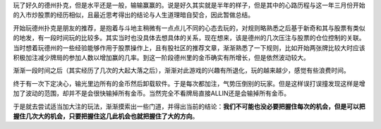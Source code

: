 .. title: 凡思1
.. slug: fan-si-1
.. date: 2015-12-31 22:26:44 UTC+08:00
.. tags: 凡思
.. category: life
.. link: 
.. description: 
.. type: text
.. author: lennyh

玩了好久的德州扑克，但是水平还是一般，输输赢赢的。说是好久其实就是半年的样子，但是其中的心路历程与这一年三月份开始的入市炒股票的经历相似，且最近思考得出的结论与人生道理暗自契合，因此暂做总结。

开始玩德州扑克是朋友的推荐，是抱着与斗地主稍微有一点点儿不同的心态去玩的，对规则略熟悉之后基于新奇和其与股票有类似的地发，有一段时间玩的比较多。其实当时也没具体去想具体的关系，现在想来，该是德州的几次压注与股票的仓位控制的关联。当时想着玩德州的一些经验能够作用于股票操作上，且有股社区的推荐文章，渐渐熟悉了一下规则，比如开始两张牌比较大时应该积极加注减少牌局的参加人数以增加赢的几率。到这一阶段德州里的金币确实有所增长，但是依然波动较大。

渐渐一段时间之后（其实经历了几次的大起大落之后），渐渐对此游戏的兴趣有所退化，玩的越来越少，感觉有些浪费时间。

终于有一次下定决心，输光里边所有的金币然后卸载软件。于是每次都加注，气势压倒别的玩家。但是这样误打误撞发现这样是增加了波动的范围，却并不是会很快输掉所有金币。当然完全不看牌局直接ALLIN还是会输掉所有金币。

于是就去尝试适当加大注的玩法，渐渐摸索出一些门道，并得出当前的结论：**我们不可能也没必要把握住每次的机会，但是可以把握住几次大的机会，只要把握住这几此机会也就把握住了大的方向**。

